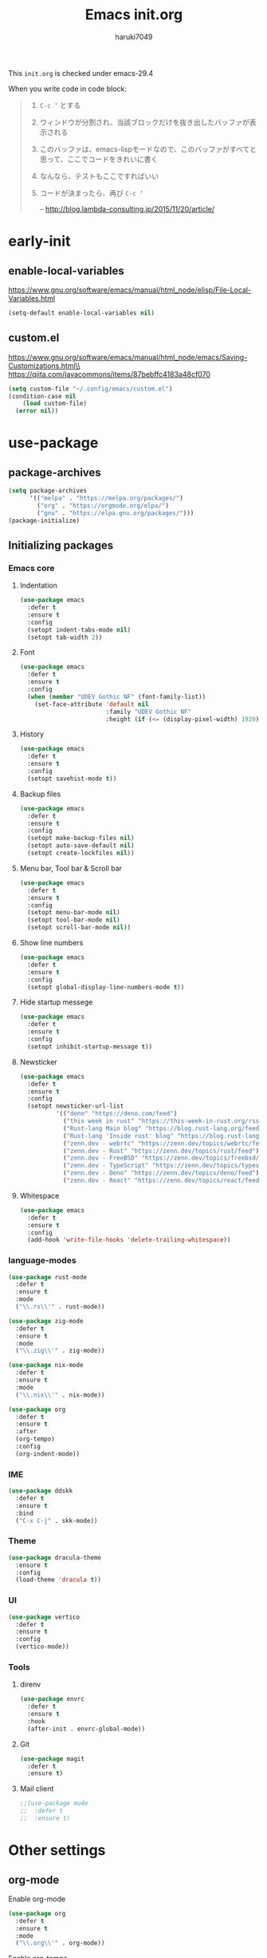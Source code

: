 #+TITLE: Emacs init.org
#+AUTHOR: haruki7049
#+STARTUP: overview

This =init.org= is checked under emacs-29.4

When you write code in code block:
#+begin_quote
    1. =C-c ‘= とする
    2. ウィンドウが分割され、当該ブロックだけを抜き出したバッファが表示される
    3. このバッファは、emacs-lispモードなので、このバッファがすべてと思って、ここでコードをきれいに書く
    4. なんなら、テストもここですればいい
    5. コードが決まったら、再び =C-c ‘=

       -- http://blog.lambda-consulting.jp/2015/11/20/article/
#+end_quote

* early-init
** enable-local-variables
https://www.gnu.org/software/emacs/manual/html_node/elisp/File-Local-Variables.html
#+begin_src emacs-lisp
  (setq-default enable-local-variables nil)
#+end_src

** custom.el
https://www.gnu.org/software/emacs/manual/html_node/emacs/Saving-Customizations.html\\
https://qiita.com/javacommons/items/87bebffc4183a48cf070
#+begin_src emacs-lisp
  (setq custom-file "~/.config/emacs/custom.el")
  (condition-case nil
      (load custom-file)
    (error nil))
#+end_src

* use-package
** package-archives
#+begin_src emacs-lisp
  (setq package-archives
        '(("melpa" . "https://melpa.org/packages/")
          ("org" . "https://orgmode.org/elpa/")
          ("gnu" . "https://elpa.gnu.org/packages/")))
  (package-initialize)
#+end_src

** Initializing packages
*** Emacs core
**** Indentation

#+begin_src emacs-lisp
  (use-package emacs
    :defer t
    :ensure t
    :config
    (setopt indent-tabs-mode nil)
    (setopt tab-width 2))
#+end_src

**** Font

#+begin_src emacs-lisp
  (use-package emacs
    :defer t
    :ensure t
    :config
    (when (member "UDEV Gothic NF" (font-family-list))
      (set-face-attribute 'default nil
                          :family "UDEV Gothic NF"
                          :height (if (<= (display-pixel-width) 1920) 108 130))))
#+end_src

**** History

#+begin_src emacs-lisp
  (use-package emacs
    :defer t
    :ensure t
    :config
    (setopt savehist-mode t))
#+end_src

**** Backup files

#+begin_src emacs-lisp
  (use-package emacs
    :defer t
    :ensure t
    :config
    (setopt make-backup-files nil)
    (setopt auto-save-default nil)
    (setopt create-lockfiles nil))
#+end_src

**** Menu bar, Tool bar & Scroll bar

#+begin_src emacs-lisp
  (use-package emacs
    :defer t
    :ensure t
    :config
    (setopt menu-bar-mode nil)
    (setopt tool-bar-mode nil)
    (setopt scroll-bar-mode nil))
#+end_src

**** Show line numbers

#+begin_src emacs-lisp
  (use-package emacs
    :defer t
    :ensure t
    :config
    (setopt global-display-line-numbers-mode t))
#+end_src

**** Hide startup messege

#+begin_src emacs-lisp
  (use-package emacs
    :defer t
    :ensure t
    :config
    (setopt inhibit-startup-message t))
#+end_src

**** Newsticker

#+begin_src emacs-lisp
  (use-package emacs
    :defer t
    :ensure t
    :config
    (setopt newsticker-url-list
            '(("deno" "https://deno.com/feed")
              ("this week in rust" "https://this-week-in-rust.org/rss.xml")
              ("Rust-lang Main blog" "https://blog.rust-lang.org/feed.xml")
              ("Rust-lang 'Inside rust' blog" "https://blog.rust-lang.org/inside-rust/feed.xml")
              ("zenn.dev - webrtc" "https://zenn.dev/topics/webrtc/feed")
              ("zenn.dev - Rust" "https://zenn.dev/topics/rust/feed")
              ("zenn.dev - FreeBSD" "https://zenn.dev/topics/freebsd/feed")
              ("zenn.dev - TypeScript" "https://zenn.dev/topics/typescript/feed")
              ("zenn.dev - Deno" "https://zenn.dev/topics/deno/feed")
              ("zenn.dev - React" "https://zenn.dev/topics/react/feed"))))
#+end_src

**** Whitespace

#+begin_src emacs-lisp
  (use-package emacs
    :defer t
    :ensure t
    :config
    (add-hook 'write-file-hooks 'delete-trailing-whitespace))
#+end_src

*** language-modes

#+begin_src emacs-lisp
  (use-package rust-mode
    :defer t
    :ensure t
    :mode
    ("\\.rs\\'" . rust-mode))

  (use-package zig-mode
    :defer t
    :ensure t
    :mode
    ("\\.zig\\'" . zig-mode))

  (use-package nix-mode
    :defer t
    :ensure t
    :mode
    ("\\.nix\\'" . nix-mode))

  (use-package org
    :defer t
    :ensure t
    :after
    (org-tempo)
    :config
    (org-indent-mode))
#+end_src

*** IME

#+begin_src emacs-lisp
  (use-package ddskk
    :defer t
    :ensure t
    :bind
    ("C-x C-j" . skk-mode))
#+end_src

*** Theme

#+begin_src emacs-lisp
  (use-package dracula-theme
    :ensure t
    :config
    (load-theme 'dracula t))
#+end_src

*** UI

#+begin_src emacs-lisp
  (use-package vertico
    :defer t
    :ensure t
    :config
    (vertico-mode))
#+end_src

*** Tools
**** direnv

#+begin_src emacs-lisp
  (use-package envrc
    :defer t
    :ensure t
    :hook
    (after-init . envrc-global-mode))
#+end_src

**** Git

#+begin_src emacs-lisp
  (use-package magit
    :defer t
    :ensure t)
#+end_src

**** Mail client

#+begin_src emacs-lisp
  ;;(use-package mu4e
  ;;  :defer t
  ;;  :ensure t)
#+end_src

* Other settings

** org-mode

Enable org-mode

#+begin_src emacs-lisp
  (use-package org
    :defer t
    :ensure t
    :mode
    ("\\.org\\'" . org-mode))
#+end_src

Enable org-tempo

#+begin_src emacs-lisp
  (use-package org
    :defer t
    :ensure t
    :config
    (require 'org-tempo))
#+end_src

Set Org directory. The directory was set as =~/Notes=
Run =git clone https://github.com/haruki7049/Notes.git=

#+begin_src emacs-lisp
  (use-package org
    :defer t
    :ensure t
    :config
    (setopt org-agenda-files '("~/Notes" "~/Notes/diary")))
#+end_src

Don't use the emacs-standard holidays on calendar

#+begin_src emacs-lisp
  (use-package org
    :defer t
    :ensure t
    :config
    (setopt calendar-holidays nil))
#+end_src

Use underline in agenda

#+begin_src emacs-lisp
  (use-package org
    :defer t
    :ensure t
    :config
    (setopt hl-line-face 'underline)
    :hook
    (org-agenda-mode hl-line-mode))
#+end_src

#+begin_src emacs-lisp
  (use-package org
    :defer t
    :ensure t
    :config
    (setopt org-enforce-todo-dependencies t))
#+end_src

Org-mode todo keywords

#+begin_src emacs-lisp
  (use-package org
    :defer t
    :ensure t
    :config
    (setopt org-todo-keywords
            '((sequence "TODO(t)" "WAITING(w)" "|" "DONE(d)" "CANCELED(c@)"))))
#+end_src
